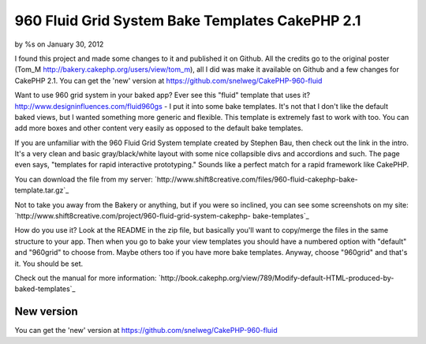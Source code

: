 960 Fluid Grid System Bake Templates CakePHP 2.1
================================================

by %s on January 30, 2012

I found this project and made some changes to it and published it on
Github. All the credits go to the original poster (Tom_M
http://bakery.cakephp.org/users/view/tom_m), all I did was make it
available on Github and a few changes for CakePHP 2.1. You can get the
'new' version at https://github.com/snelweg/CakePHP-960-fluid

Want to use 960 grid system in your baked app? Ever see this "fluid"
template that uses it? `http://www.designinfluences.com/fluid960gs`_ -
I put it into some bake templates. It's not that I don't like the
default baked views, but I wanted something more generic and flexible.
This template is extremely fast to work with too. You can add more
boxes and other content very easily as opposed to the default bake
templates.

If you are unfamiliar with the 960 Fluid Grid System template created
by Stephen Bau, then check out the link in the intro. It's a very
clean and basic gray/black/white layout with some nice collapsible
divs and accordions and such. The page even says, "templates for rapid
interactive prototyping." Sounds like a perfect match for a rapid
framework like CakePHP.

You can download the file from my server:
`http://www.shift8creative.com/files/960-fluid-cakephp-bake-
template.tar.gz`_

Not to take you away from the Bakery or anything, but if you were so
inclined, you can see some screenshots on my site:
`http://www.shift8creative.com/project/960-fluid-grid-system-cakephp-
bake-templates`_

How do you use it? Look at the README in the zip file, but basically
you'll want to copy/merge the files in the same structure to your app.
Then when you go to bake your view templates you should have a
numbered option with "default" and "960grid" to choose from. Maybe
others too if you have more bake templates. Anyway, choose "960grid"
and that's it. You should be set.

Check out the manual for more information:
`http://book.cakephp.org/view/789/Modify-default-HTML-produced-by-
baked-templates`_


New version
-----------
You can get the 'new' version at
https://github.com/snelweg/CakePHP-960-fluid

.. _http://www.shift8creative.com/project/960-fluid-grid-system-cakephp-bake-templates: http://www.shift8creative.com/project/960-fluid-grid-system-cakephp-bake-templates
.. _http://book.cakephp.org/view/789/Modify-default-HTML-produced-by-baked-templates: http://book.cakephp.org/view/789/Modify-default-HTML-produced-by-baked-templates
.. _http://www.shift8creative.com/files/960-fluid-cakephp-bake-template.tar.gz: http://www.shift8creative.com/files/960-fluid-cakephp-bake-template.tar.gz
.. _http://www.designinfluences.com/fluid960gs: http://www.designinfluences.com/fluid960gs
.. meta::
    :title: 960 Fluid Grid System Bake Templates CakePHP 2.1
    :description: CakePHP Article related to view,theme,fluid-960,themes,themed,CakePHP 2.1,Snippets
    :keywords: view,theme,fluid-960,themes,themed,CakePHP 2.1,Snippets
    :copyright: Copyright 2012 
    :category: snippets

